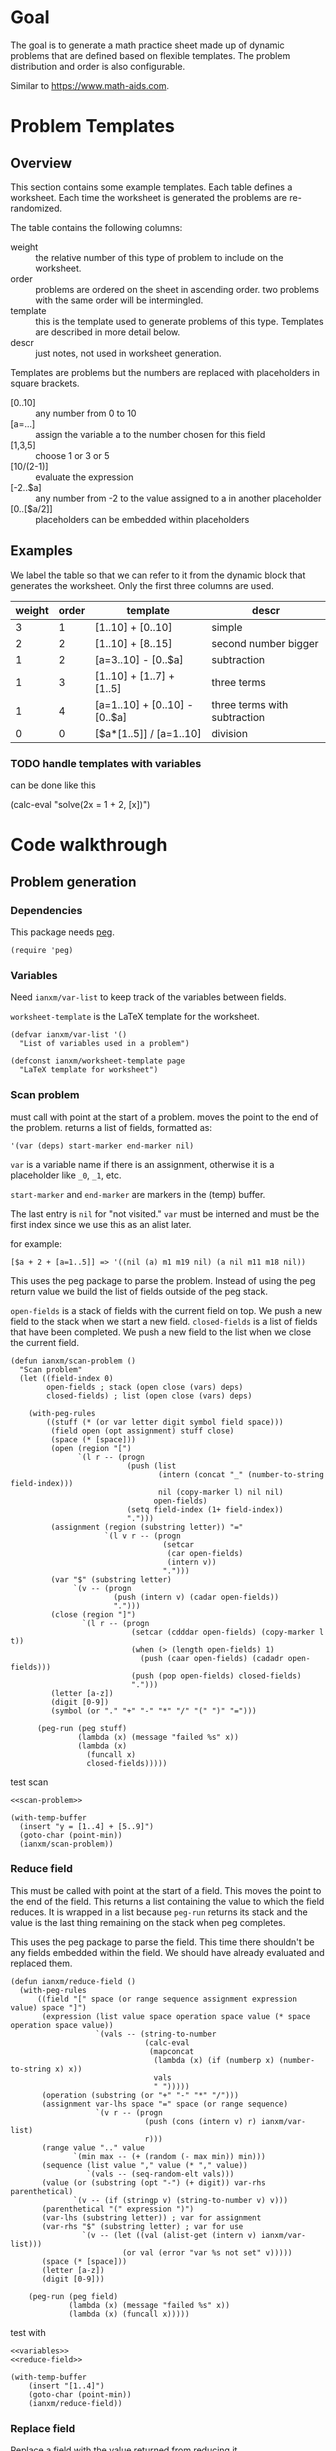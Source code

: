 * Goal
The goal is to generate a math practice sheet made up of dynamic
problems that are defined based on flexible templates. The problem
distribution and order is also configurable.

Similar to https://www.math-aids.com.
* Problem Templates
** Overview
This section contains some example templates. Each table defines a
worksheet. Each time the worksheet is generated the problems are
re-randomized.

The table contains the following columns:
- weight :: the relative number of this type of problem to include on
  the worksheet.
- order :: problems are ordered on the sheet in ascending order. two
  problems with the same order will be intermingled.
- template :: this is the template used to generate problems of this
  type. Templates are described in more detail below.
- descr :: just notes, not used in worksheet generation.

Templates are problems but the numbers are replaced with placeholders
in square brackets.
- [0..10] :: any number from 0 to 10
- [a=...] :: assign the variable a to the number chosen for this field
- [1,3,5] :: choose 1 or 3 or 5
- [10/(2-1)] :: evaluate the expression
- [-2..$a] :: any number from -2 to the value assigned to a in another
  placeholder
- [0..[$a/2]] :: placeholders can be embedded within placeholders

** Examples

We label the table so that we can refer to it from the dynamic block
that generates the worksheet. Only the first three columns are used.

#+name: firstset
| weight | order | template                      | descr                        |
|--------+-------+-------------------------------+------------------------------|
|      3 |     1 | [1..10] + [0..10]             | simple                       |
|      2 |     2 | [1..10] + [8..15]             | second number bigger         |
|      1 |     2 | [a=3..10] - [0..$a]           | subtraction                  |
|      1 |     3 | [1..10] + [1..7] + [1..5]     | three terms                  |
|      1 |     4 | [a=1..10] + [0..10] - [0..$a] | three terms with subtraction |
|      0 |     0 | [$a*[1..5]] / [a=1..10]       | division                     |

*** TODO handle templates with variables
can be done like this
#+begin_export
(calc-eval "solve(2x = 1 + 2, [x])")
#+end_export

* Code walkthrough
** Problem generation
*** Dependencies
This package needs [[https://elpa.gnu.org/packages/peg.html][peg]].

#+begin_src elisp :tangle mathsheet.el
  (require 'peg)
#+end_src

*** Variables
Need ~ianxm/var-list~ to keep track of the variables between fields.

~worksheet-template~ is the LaTeX template for the worksheet.

#+name: variables
#+begin_src elisp :tangle mathsheet.el :var page=page
  (defvar ianxm/var-list '()
    "List of variables used in a problem")

  (defconst ianxm/worksheet-template page
    "LaTeX template for worksheet")
#+end_src
*** Scan problem

must call with point at the start of a problem. moves the point to the
end of the problem. returns a list of fields, formatted as:

#+begin_example
'(var (deps) start-marker end-marker nil)
#+end_example

~var~ is a variable name if there is an assignment, otherwise it is a
placeholder like ~_0~, ~_1~, etc.

~start-marker~ and ~end-marker~ are markers in the (temp) buffer.

The last entry is ~nil~ for "not visited."  ~var~ must be interned and
must be the first index since we use this as an alist later.

for example:
#+begin_example
[$a + 2 + [a=1..5]] => '((nil (a) m1 m19 nil) (a nil m11 m18 nil))
#+end_example

This uses the peg package to parse the problem. Instead of using the
peg return value we build the list of fields outside of the peg stack.

~open-fields~ is a stack of fields with the current field on top. We
push a new field to the stack when we start a new field.
~closed-fields~ is a list of fields that have been completed. We push a
new field to the list when we close the current field.

#+name: scan-problem
#+begin_src elisp :tangle mathsheet.el
  (defun ianxm/scan-problem ()
    "Scan problem"
    (let ((field-index 0)
          open-fields ; stack (open close (vars) deps)
          closed-fields) ; list (open close (vars) deps)

      (with-peg-rules
          ((stuff (* (or var letter digit symbol field space)))
           (field open (opt assignment) stuff close)
           (space (* [space]))
           (open (region "[")
                 `(l r -- (progn
                            (push (list
                                   (intern (concat "_" (number-to-string field-index)))
                                   nil (copy-marker l) nil nil)
                                  open-fields)
                            (setq field-index (1+ field-index))
                            ".")))
           (assignment (region (substring letter)) "="
                       `(l v r -- (progn
                                    (setcar
                                     (car open-fields)
                                     (intern v))
                                    ".")))
           (var "$" (substring letter)
                `(v -- (progn
                         (push (intern v) (cadar open-fields))
                         ".")))
           (close (region "]")
                  `(l r -- (progn
                             (setcar (cdddar open-fields) (copy-marker l t))
                             (when (> (length open-fields) 1)
                               (push (caar open-fields) (cadadr open-fields)))
                             (push (pop open-fields) closed-fields)
                             ".")))
           (letter [a-z])
           (digit [0-9])
           (symbol (or "." "+" "-" "*" "/" "(" ")" "=")))

        (peg-run (peg stuff)
                 (lambda (x) (message "failed %s" x))
                 (lambda (x)
                   (funcall x)
                   closed-fields)))))
#+end_src

test scan
#+begin_src elisp :noweb yes
  <<scan-problem>>

  (with-temp-buffer
    (insert "y = [1..4] + [5..9]")
    (goto-char (point-min))
    (ianxm/scan-problem))
#+end_src

#+RESULTS:
| _1 | nil | #<marker in no buffer> | #<marker (moves after insertion) in no buffer> | nil |
| _0 | nil | #<marker in no buffer> | #<marker (moves after insertion) in no buffer> | nil |

*** Reduce field

This must be called with point at the start of a field. This moves the
point to the end of the field. This returns a list containing the
value to which the field reduces. It is wrapped in a list because
~peg-run~ returns its stack and the value is the last thing remaining on
the stack when peg completes.

This uses the peg package to parse the field. This time there
shouldn't be any fields embedded within the field. We should have
already evaluated and replaced them.

#+name: reduce-field
#+begin_src elisp :tangle mathsheet.el
  (defun ianxm/reduce-field ()
    (with-peg-rules
        ((field "[" space (or range sequence assignment expression value) space "]")
         (expression (list value space operation space value (* space operation space value))
                     `(vals -- (string-to-number
                                (calc-eval
                                 (mapconcat
                                  (lambda (x) (if (numberp x) (number-to-string x) x))
                                  vals
                                  " ")))))
         (operation (substring (or "+" "-" "*" "/")))
         (assignment var-lhs space "=" space (or range sequence)
                     `(v r -- (progn
                                (push (cons (intern v) r) ianxm/var-list)
                                r)))
         (range value ".." value
                `(min max -- (+ (random (- max min)) min)))
         (sequence (list value "," value (* "," value))
                   `(vals -- (seq-random-elt vals)))
         (value (or (substring (opt "-") (+ digit)) var-rhs parenthetical)
                `(v -- (if (stringp v) (string-to-number v) v)))
         (parenthetical "(" expression ")")
         (var-lhs (substring letter)) ; var for assignment
         (var-rhs "$" (substring letter) ; var for use
                  `(v -- (let ((val (alist-get (intern v) ianxm/var-list)))
                           (or val (error "var %s not set" v)))))
         (space (* [space]))
         (letter [a-z])
         (digit [0-9]))

      (peg-run (peg field)
               (lambda (x) (message "failed %s" x))
               (lambda (x) (funcall x)))))
#+end_src

test with
#+begin_src elisp :noweb yes :var page=page
  <<variables>>
  <<reduce-field>>

  (with-temp-buffer
      (insert "[1..4]")
      (goto-char (point-min))
      (ianxm/reduce-field))
#+end_src

#+RESULTS:
| 3 |

*** Replace field

Replace a field with the value returned from reducing it.

#+begin_src elisp :tangle mathsheet.el
  (defun ianxm/replace-field (node)
    (let ((start (caddr node))
          (end (1+ (cadddr node)))
          val)
      (goto-char start)
      (when (looking-at "\\[")
        (setq val (car (ianxm/reduce-field)))
        (goto-char start)
        (delete-char (- end start) t)
        (insert (number-to-string val)))))
#+end_src

*** DFS visit

This uses a depth first search to ensure that we visit (reduce and
replace) the fields in dependency order. Check dependencies then visit
the node.

#+begin_src elisp :tangle mathsheet.el
  (defun ianxm/dfs-visit (node fields)
    (pcase (nth 4 node)
      (1 (error "cycle detected")) ; cycle
      (2)                          ; skip
      (_                           ; process
       (setcar (cddddr node) 1)  ; started
       (let ((deps (cadr node)))
         (dolist (dep deps)
           (ianxm/dfs-visit
            (assq dep fields)
            fields)))
       (ianxm/replace-field node) ; visit
       (setcar (cddddr node) 2)))) ; mark done
#+end_src
*** Fill fields in problem

processes all fields in a problem.

#+begin_example
(full-problem (buffer-substring (point-at-bol) (point-at-eol)))
#+end_example

#+begin_src elisp :tangle mathsheet.el
  (defun ianxm/fill-problem (full-problem)
      (interactive)
      (let (fields)
        (with-temp-buffer
          ;; stage problem in temp buffer
          (insert full-problem)
          (beginning-of-buffer)

          ;; find fields, assignments, dependencies
          (setq fields (ianxm/scan-problem))

          ;; order fields according to dependencies
          (dolist (node fields)
            (ianxm/dfs-visit node fields))
          (setq ianxm/var-list '())
          (buffer-string))))
#+end_src

test with this
#+begin_src elisp :noweb yes
  <<full>>

  ;;(ianxm/fill-problem "[1..12] + [1..10]")
  ;;(ianxm/fill-problem "[1..[2..[10..100]]]")
  ;;(ianxm/fill-problem "[$a*[1..10]] / [a=1..10]")
  ;;(ianxm/fill-problem "[$a]/(3+[a=1..5])")
  (ianxm/fill-problem "[-10..[10..20]]")

#+end_src

#+RESULTS:
: -7

other examples
#+begin_example
  simple range
  [10..11]

  complex range
  [-10..[10..20]]

  complex with assignment
  [a=1..[2..8]]

  complex with inner assignment
  [-10..[b=10..20]]

  simple with variable
  [0..[$a..$b]]
#+end_example

*** Generate problem set from templates

1. load table
2. determine how many of each
   1. sort by weight, low to high
   2. for each row
      1. calculate number, round with min 1, but 0->0
   3. for last entry (highest weight) just take however many are left.
   4. produce '(order template nil) for each problem
   5. convert to '(order problem answer)
3. sort
4. loop through list, replacing entry with '(problem . solution)

#+name: generate-problems
#+begin_src elisp :tangle mathsheet.el
  (defun ianxm/generate-problems (template-name count)
    (let (total-weight templates problems)
      (save-excursion
        (goto-char (point-min))
        (search-forward-regexp (org-babel-named-data-regexp-for-name template-name) nil t)
        ;; read table from buffer, drop header, convert fields to numbers or strings
        (setq templates (mapcar
                         (lambda (row) (list (string-to-number (nth 0 row))
                                             (string-to-number (nth 1 row))
                                             (substring-no-properties (nth 2 row))))
                         (seq-drop (org-table-to-lisp) 2))))
      ;; sort by weight (low to high)
      (setq templates (sort templates (lambda (a b) (< (car a) (car b))))
            ;; calc total weight
            total-weight (float
                          (seq-reduce (lambda (total item) (+ total (car item)))
                                      templates
                                      0)))
      ;; calculate number for each row
      (dotimes (ii (length templates) problems)
        (let* ((item (nth ii templates))
               (weight (car item))
               (needed (cond ; number of problems to add for this template
                        ((= weight 0)
                         0)
                        ((= ii (1- (length templates)))
                         (- count (length problems)))
                        (t
                         (max (round (* (/ weight total-weight) count) ) 1))))
               problem answer)

          (let ((added 0)
                (dup-count 0)
                problem-set
                problem)
            (while (< added needed) ; add until "needed" are kept
              (setq problem (ianxm/fill-problem (caddr item)))
              (if (member problem problem-set) ; dedup problems
                  (setq dup-count (1+ dup-count))
                (push problem problem-set)
                (push (list problem (calc-eval problem) (cadr item)) problems)
                (setq added (1+ added)))
              (when (> dup-count 100)
                (error "Giving up, too many dups"))))))

      ;; shuffle
      (dotimes (ii (- (length problems) 1))
        (let ((jj (+ (random (- (length problems) ii)) ii)))
          (psetf (elt problems ii) (elt problems jj)
                 (elt problems jj) (elt problems ii))))

      ;; sort by order
      (sort problems (lambda (a b) (< (caddr a) (caddr b))))

      ;; return problems and answers, drop header
      (mapcar
       (lambda (x) (seq-take x 2))
       problems)))
#+end_src

** Update problem-set block

This generates a problem set and writes it to the dynamic block. This
is triggered by C-c C-c on the dynamic block header.

~params~ is a property list of params on the block header line
I need to extract the values

- :templates :: templates
- :count :: 10

#+begin_src elisp :tangle mathsheet.el
  (defun org-dblock-write:problem-set (params)
    "Update problem-set block and optionally write a worksheet."

    ;; write the table header
    (insert "| problem | answer |\n")
    (insert "|-\n")

    ;; generate problem set
    (let ((problems (ianxm/generate-problems
                     (plist-get params :templates)
                     (plist-get params :count))))

      ;; for each problem, write a row to the table
      (insert
       (mapconcat
        (lambda (problem) (format "|%s|%s|"
                                  (car problem)
                                  (cadr problem)))
        problems
        "\n"))

      ;; align table
      (org-table-align)

      ;; should we generate the sheet?
      (when (y-or-n-p "Write worksheet? ")
        (ianxm/gen-worksheet
         problems))))
#+end_src

** Generate PDF
*** Lay out page
this wraps the problems with a tex header and footer.

solution for how to enumerate with circled numbers from [[https://latex.org/forum/viewtopic.php?p=40006&sid=d202f756313add2391c3140fbeafe2ff#p40006][here]]

#+name: page
#+begin_src latex :results value silent
  \documentclass[12pt]{article}
  \usepackage[top=1in, bottom=0.8in, left=0.8in, right=0.8in]{geometry}
  \usepackage{fancyhdr}
  \newsavebox{\myheadbox}% Heading storage box
  \usepackage{multicol}
  \usepackage{rotating}
  \usepackage{xcolor}
  \usepackage{enumitem}
  \usepackage{tikz}
  \newcommand*\circled[1]{%
    \tikz[baseline=(C.base)]\node[draw,circle,inner sep=1.2pt,line width=0.2mm,](C) {#1};}
  \newcommand*\CircledItem{%
    \stepcounter{enumi}\item[\circled{\theenumi}]}

  \pagestyle{fancy}
  \lhead{\textmd{\textsf{Name: }}}
  \rhead{\textmd{\textsf{Date: \today}}}
  \cfoot{}

  \renewcommand{\familydefault}{\ttdefault}

  \begin{document}

    \begin{multicols}{2}
      \begin{enumerate}[itemsep=0.5cm]
        <<problems>>
      \end{enumerate}
    \end{multicols}

    \vspace*{\fill}

    \vspace*{0.1cm}
    \noindent\rule{\linewidth}{0.4pt}
    \vspace*{0.1cm}

    \begin{turn}{180}
      \begin{minipage}{\linewidth}
        \color{gray}
        \footnotesize
        \begin{multicols}{4}
          \begin{enumerate}
            <<answers>>
          \end{enumerate}
        \end{multicols}
      \end{minipage}
    \end{turn}

  \end{document}
#+end_src
*** Write PDF

This writes the generated into a local file and runs ~texi2pdf~ to
convert it to a pdf. We save it as ~worksheet.tex~ and the final
worksheet is named ~worksheet.pdf~. Each execution will overwrite the
same file.

**** TODO get the base filename from the org buffer


#+begin_src elisp :results silent :tangle mathsheet.el
  (defun ianxm/gen-worksheet (problems)
    (with-temp-file "worksheet.tex"
      (insert ianxm/worksheet-template)
      (goto-char (point-min))
      (search-forward "<<problems>>")
      (replace-match "")
      (dolist (row problems)
        (insert (format"\\CircledItem %s = \\rule[-.2\\baselineskip]{2cm}{0.4pt}\n\n"
                       (car row))))
      (goto-char (point-min))
      (search-forward "<<answers>>")
      (replace-match "")
      (dolist (row problems)
        (insert (format "\\CircledItem %s\n\n"
                        (cadr row)))))
    (shell-command "texi2pdf worksheet.tex"
                   (get-buffer-create "*Standard output*")))
#+end_src
